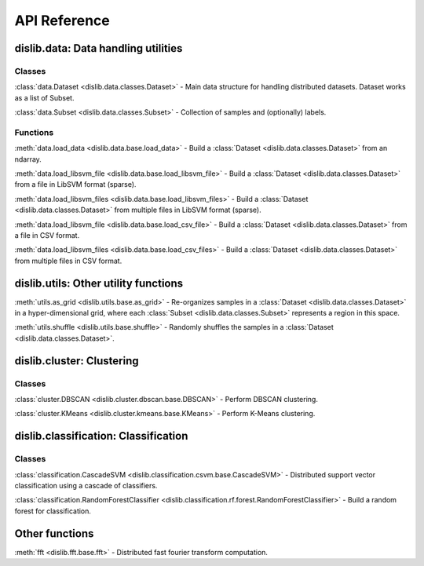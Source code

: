 API Reference
=============

dislib.data: Data handling utilities
------------------------------------

Classes
.......

:class:`data.Dataset <dislib.data.classes.Dataset>` - Main data structure for
handling distributed datasets. Dataset works as a list of Subset.

:class:`data.Subset <dislib.data.classes.Subset>` - Collection of samples and
(optionally) labels.


Functions
.........

:meth:`data.load_data <dislib.data.base.load_data>` - Build a
:class:`Dataset <dislib.data.classes.Dataset>` from an ndarray.

:meth:`data.load_libsvm_file <dislib.data.base.load_libsvm_file>` - Build a
:class:`Dataset <dislib.data.classes.Dataset>` from a file in LibSVM format
(sparse).

:meth:`data.load_libsvm_files <dislib.data.base.load_libsvm_files>` - Build a
:class:`Dataset <dislib.data.classes.Dataset>` from multiple files in LibSVM
format (sparse).

:meth:`data.load_libsvm_file <dislib.data.base.load_csv_file>` - Build a
:class:`Dataset <dislib.data.classes.Dataset>` from a file in CSV format.

:meth:`data.load_libsvm_files <dislib.data.base.load_csv_files>` - Build a
:class:`Dataset <dislib.data.classes.Dataset>` from multiple files in CSV
format.


dislib.utils: Other utility functions
-------------------------------------

:meth:`utils.as_grid <dislib.utils.base.as_grid>` - Re-organizes samples in a
:class:`Dataset <dislib.data.classes.Dataset>`
in a hyper-dimensional grid, where each
:class:`Subset <dislib.data.classes.Subset>` represents a region in this space.

:meth:`utils.shuffle <dislib.utils.base.shuffle>` - Randomly shuffles the
samples in a :class:`Dataset <dislib.data.classes.Dataset>`.


dislib.cluster: Clustering
--------------------------

Classes
.......

:class:`cluster.DBSCAN <dislib.cluster.dbscan.base.DBSCAN>` - Perform DBSCAN
clustering.

:class:`cluster.KMeans <dislib.cluster.kmeans.base.KMeans>` - Perform K-Means
clustering.


dislib.classification: Classification
-------------------------------------

Classes
.......

:class:`classification.CascadeSVM <dislib.classification.csvm.base.CascadeSVM>`
- Distributed support vector classification using a cascade of classifiers.

:class:`classification.RandomForestClassifier <dislib.classification.rf.forest.RandomForestClassifier>` -
Build a random forest for classification.


Other functions
---------------

:meth:`fft <dislib.fft.base.fft>` - Distributed fast fourier transform
computation.


